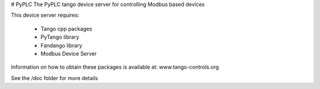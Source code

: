 # PyPLC
The PyPLC tango device server for controlling Modbus based devices

This device server requires:

 - Tango cpp packages
 - PyTango library
 - Fandango library
 - Modbus Device Server

Information on how to obtain these packages is available at: www.tango-controls.org

See the /doc folder for more details
